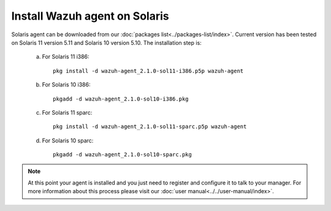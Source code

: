 .. _wazuh_agent_solaris:

Install Wazuh agent on Solaris
===============================


Solaris agent can be downloaded from our :doc:`packages list<../packages-list/index>`. Current version has been tested on Solaris 11 version 5.11 and Solaris 10 version 5.10. The installation step is:

  a) For Solaris 11 i386::

	pkg install -d wazuh-agent_2.1.0-sol11-i386.p5p wazuh-agent

  b) For Solaris 10 i386::

	pkgadd -d wazuh-agent_2.1.0-sol10-i386.pkg

  c) For Solaris 11 sparc::

	pkg install -d wazuh-agent_2.1.0-sol11-sparc.p5p wazuh-agent

  d) For Solaris 10 sparc::

	pkgadd -d wazuh-agent_2.1.0-sol10-sparc.pkg


.. note:: At this point your agent is installed and you just need to register and configure it to talk to your manager. For more information about this process please visit our :doc:`user manual<../../user-manual/index>`.
